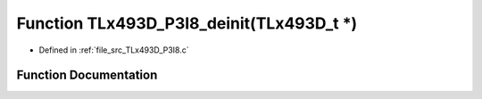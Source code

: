.. _exhale_function__t_lx493_d___p3_i8_8c_1a6d93038d82f27f0e7b895d62a9db6a8b:

Function TLx493D_P3I8_deinit(TLx493D_t \*)
==========================================

- Defined in :ref:`file_src_TLx493D_P3I8.c`


Function Documentation
----------------------


.. doxygenfunction:: TLx493D_P3I8_deinit(TLx493D_t *)
   :project: XENSIV 3D Magnetic Sensors Arduino Library
